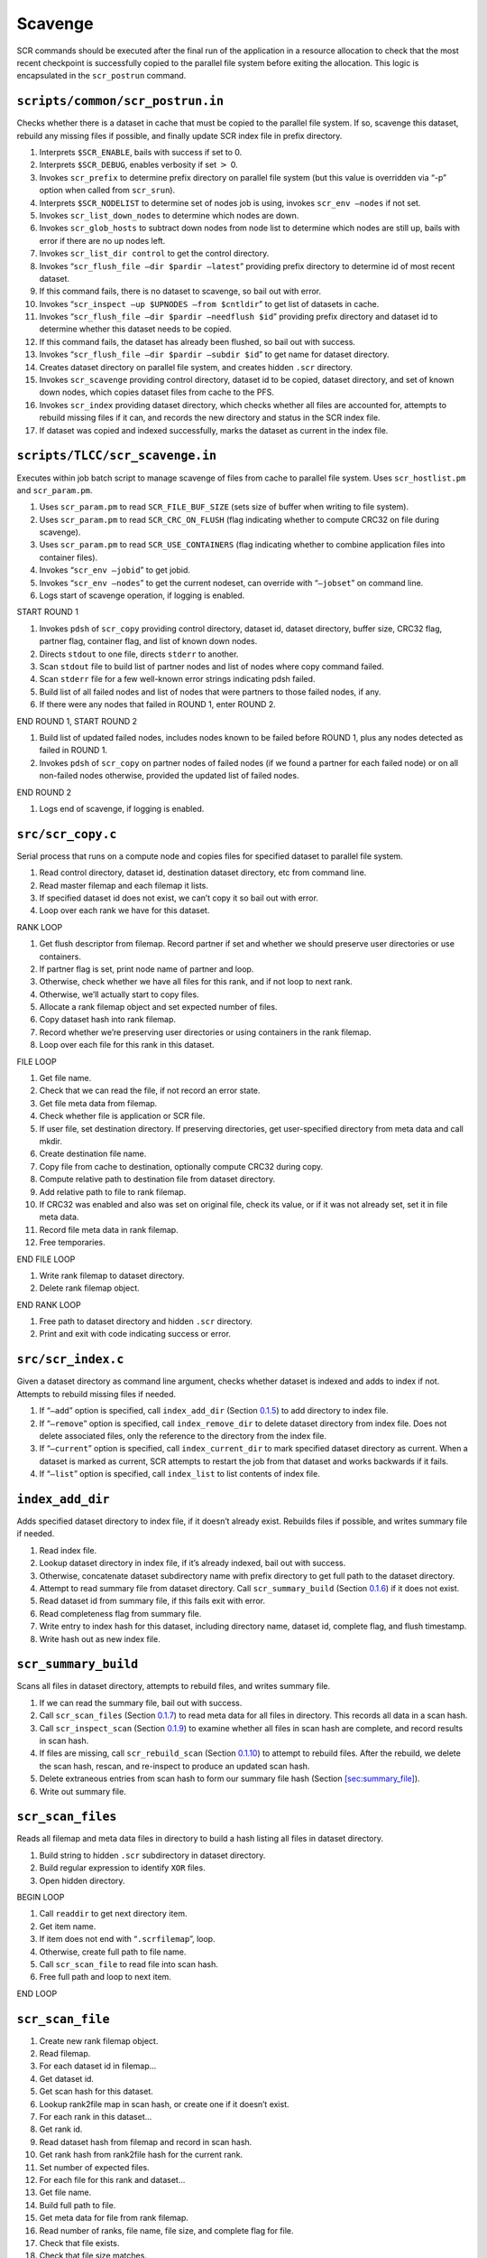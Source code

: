 .. _sec:flow_drain:

Scavenge
--------

SCR commands should be executed after the final run of the application
in a resource allocation to check that the most recent checkpoint is
successfully copied to the parallel file system before exiting the
allocation. This logic is encapsulated in the ``scr_postrun`` command.

``scripts/common/scr_postrun.in``
~~~~~~~~~~~~~~~~~~~~~~~~~~~~~~~~~

Checks whether there is a dataset in cache that must be copied to the
parallel file system. If so, scavenge this dataset, rebuild any missing
files if possible, and finally update SCR index file in prefix
directory.

#. Interprets ``$SCR_ENABLE``, bails with success if set to 0.

#. Interprets ``$SCR_DEBUG``, enables verbosity if set :math:`>` 0.

#. Invokes ``scr_prefix`` to determine prefix directory on parallel file
   system (but this value is overridden via “-p” option when called from
   ``scr_srun``).

#. Interprets ``$SCR_NODELIST`` to determine set of nodes job is using,
   invokes ``scr_env –nodes`` if not set.

#. Invokes ``scr_list_down_nodes`` to determine which nodes are down.

#. Invokes ``scr_glob_hosts`` to subtract down nodes from node list to
   determine which nodes are still up, bails with error if there are no
   up nodes left.

#. Invokes ``scr_list_dir control`` to get the control directory.

#. Invokes “``scr_flush_file –dir $pardir –latest``” providing prefix
   directory to determine id of most recent dataset.

#. If this command fails, there is no dataset to scavenge, so bail out
   with error.

#. Invokes “``scr_inspect –up $UPNODES –from $cntldir``” to get list of
   datasets in cache.

#. Invokes “``scr_flush_file –dir $pardir –needflush $id``” providing
   prefix directory and dataset id to determine whether this dataset
   needs to be copied.

#. If this command fails, the dataset has already been flushed, so bail
   out with success.

#. Invokes “``scr_flush_file –dir $pardir –subdir $id``” to get name for
   dataset directory.

#. Creates dataset directory on parallel file system, and creates hidden
   ``.scr`` directory.

#. Invokes ``scr_scavenge`` providing control directory, dataset id to
   be copied, dataset directory, and set of known down nodes, which
   copies dataset files from cache to the PFS.

#. Invokes ``scr_index`` providing dataset directory, which checks
   whether all files are accounted for, attempts to rebuild missing
   files if it can, and records the new directory and status in the SCR
   index file.

#. If dataset was copied and indexed successfully, marks the dataset as
   current in the index file.

``scripts/TLCC/scr_scavenge.in``
~~~~~~~~~~~~~~~~~~~~~~~~~~~~~~~~

Executes within job batch script to manage scavenge of files from cache
to parallel file system. Uses ``scr_hostlist.pm`` and ``scr_param.pm``.

#. Uses ``scr_param.pm`` to read ``SCR_FILE_BUF_SIZE`` (sets size of
   buffer when writing to file system).

#. Uses ``scr_param.pm`` to read ``SCR_CRC_ON_FLUSH`` (flag indicating
   whether to compute CRC32 on file during scavenge).

#. Uses ``scr_param.pm`` to read ``SCR_USE_CONTAINERS`` (flag indicating
   whether to combine application files into container files).

#. Invokes “``scr_env –jobid``” to get jobid.

#. Invokes “``scr_env –nodes``” to get the current nodeset, can override
   with “``–jobset``” on command line.

#. Logs start of scavenge operation, if logging is enabled.

START ROUND 1

#. Invokes ``pdsh`` of ``scr_copy`` providing control directory, dataset
   id, dataset directory, buffer size, CRC32 flag, partner flag,
   container flag, and list of known down nodes.

#. Directs ``stdout`` to one file, directs ``stderr`` to another.

#. Scan ``stdout`` file to build list of partner nodes and list of nodes
   where copy command failed.

#. Scan ``stderr`` file for a few well-known error strings indicating
   pdsh failed.

#. Build list of all failed nodes and list of nodes that were partners
   to those failed nodes, if any.

#. If there were any nodes that failed in ROUND 1, enter ROUND 2.

END ROUND 1, START ROUND 2

#. Build list of updated failed nodes, includes nodes known to be failed
   before ROUND 1, plus any nodes detected as failed in ROUND 1.

#. Invokes ``pdsh`` of ``scr_copy`` on partner nodes of failed nodes (if
   we found a partner for each failed node) or on all non-failed nodes
   otherwise, provided the updated list of failed nodes.

END ROUND 2

#. Logs end of scavenge, if logging is enabled.

.. _sec:scr_copy:

``src/scr_copy.c``
~~~~~~~~~~~~~~~~~~

Serial process that runs on a compute node and copies files for
specified dataset to parallel file system.

#. Read control directory, dataset id, destination dataset directory,
   etc from command line.

#. Read master filemap and each filemap it lists.

#. If specified dataset id does not exist, we can’t copy it so bail out
   with error.

#. Loop over each rank we have for this dataset.

RANK LOOP

#. Get flush descriptor from filemap. Record partner if set and whether
   we should preserve user directories or use containers.

#. If partner flag is set, print node name of partner and loop.

#. Otherwise, check whether we have all files for this rank, and if not
   loop to next rank.

#. Otherwise, we’ll actually start to copy files.

#. Allocate a rank filemap object and set expected number of files.

#. Copy dataset hash into rank filemap.

#. Record whether we’re preserving user directories or using containers
   in the rank filemap.

#. Loop over each file for this rank in this dataset.

FILE LOOP

#. Get file name.

#. Check that we can read the file, if not record an error state.

#. Get file meta data from filemap.

#. Check whether file is application or SCR file.

#. If user file, set destination directory. If preserving directories,
   get user-specified directory from meta data and call mkdir.

#. Create destination file name.

#. Copy file from cache to destination, optionally compute CRC32 during
   copy.

#. Compute relative path to destination file from dataset directory.

#. Add relative path to file to rank filemap.

#. If CRC32 was enabled and also was set on original file, check its
   value, or if it was not already set, set it in file meta data.

#. Record file meta data in rank filemap.

#. Free temporaries.

END FILE LOOP

#. Write rank filemap to dataset directory.

#. Delete rank filemap object.

END RANK LOOP

#. Free path to dataset directory and hidden ``.scr`` directory.

#. Print and exit with code indicating success or error.

.. _sec:scr_index:

``src/scr_index.c``
~~~~~~~~~~~~~~~~~~~

Given a dataset directory as command line argument, checks whether
dataset is indexed and adds to index if not. Attempts to rebuild missing
files if needed.

#. If “``–add``” option is specified, call ``index_add_dir``
   (Section `0.1.5 <#sec:flow_index_add_dir>`__) to add directory to
   index file.

#. If “``–remove``” option is specified, call ``index_remove_dir`` to
   delete dataset directory from index file. Does not delete associated
   files, only the reference to the directory from the index file.

#. If “``–current``” option is specified, call ``index_current_dir`` to
   mark specified dataset directory as current. When a dataset is marked
   as current, SCR attempts to restart the job from that dataset and
   works backwards if it fails.

#. If “``–list``” option is specified, call ``index_list`` to list
   contents of index file.

.. _sec:flow_index_add_dir:

``index_add_dir``
~~~~~~~~~~~~~~~~~

Adds specified dataset directory to index file, if it doesn’t already
exist. Rebuilds files if possible, and writes summary file if needed.

#. Read index file.

#. Lookup dataset directory in index file, if it’s already indexed, bail
   out with success.

#. Otherwise, concatenate dataset subdirectory name with prefix
   directory to get full path to the dataset directory.

#. Attempt to read summary file from dataset directory. Call
   ``scr_summary_build``
   (Section `0.1.6 <#sec:flow_index_summary_build>`__) if it does not
   exist.

#. Read dataset id from summary file, if this fails exit with error.

#. Read completeness flag from summary file.

#. Write entry to index hash for this dataset, including directory name,
   dataset id, complete flag, and flush timestamp.

#. Write hash out as new index file.

.. _sec:flow_index_summary_build:

``scr_summary_build``
~~~~~~~~~~~~~~~~~~~~~

Scans all files in dataset directory, attempts to rebuild files, and
writes summary file.

#. If we can read the summary file, bail out with success.

#. Call ``scr_scan_files``
   (Section `0.1.7 <#sec:flow_index_scan_files>`__) to read meta data
   for all files in directory. This records all data in a scan hash.

#. Call ``scr_inspect_scan``
   (Section `0.1.9 <#sec:flow_index_inspect_scan>`__) to examine whether
   all files in scan hash are complete, and record results in scan hash.

#. If files are missing, call ``scr_rebuild_scan``
   (Section `0.1.10 <#sec:flow_index_rebuild_scan>`__) to attempt to
   rebuild files. After the rebuild, we delete the scan hash, rescan,
   and re-inspect to produce an updated scan hash.

#. Delete extraneous entries from scan hash to form our summary file
   hash (Section `[sec:summary_file] <#sec:summary_file>`__).

#. Write out summary file.

.. _sec:flow_index_scan_files:

``scr_scan_files``
~~~~~~~~~~~~~~~~~~

Reads all filemap and meta data files in directory to build a hash
listing all files in dataset directory.

#. Build string to hidden ``.scr`` subdirectory in dataset directory.

#. Build regular expression to identify ``XOR`` files.

#. Open hidden directory.

BEGIN LOOP

#. Call ``readdir`` to get next directory item.

#. Get item name.

#. If item does not end with “``.scrfilemap``”, loop.

#. Otherwise, create full path to file name.

#. Call ``scr_scan_file`` to read file into scan hash.

#. Free full path and loop to next item.

END LOOP

.. _sec:flow_index_scan_file:

``scr_scan_file``
~~~~~~~~~~~~~~~~~

#. Create new rank filemap object.

#. Read filemap.

#. For each dataset id in filemap...

#. Get dataset id.

#. Get scan hash for this dataset.

#. Lookup rank2file map in scan hash, or create one if it doesn’t exist.

#. For each rank in this dataset...

#. Get rank id.

#. Read dataset hash from filemap and record in scan hash.

#. Get rank hash from rank2file hash for the current rank.

#. Set number of expected files.

#. For each file for this rank and dataset...

#. Get file name.

#. Build full path to file.

#. Get meta data for file from rank filemap.

#. Read number of ranks, file name, file size, and complete flag for
   file.

#. Check that file exists.

#. Check that file size matches.

#. Check that number of ranks we expect matches number from meta data,
   use this value to set the expected number of ranks if it’s not
   already set.

#. If any check fails, skip to next file.

#. Otherwise, add entry for this file in scan hash.

#. If meta data is for an ``XOR`` file, add an ``XOR`` entry in scan
   hash.

.. _sec:flow_index_inspect_scan:

``scr_inspect_scan``
~~~~~~~~~~~~~~~~~~~~

Checks that each rank has an entry in the scan hash, and checks that
each rank has an entry for each of its expected number of files.

#. For each dataset in scan hash, get dataset id and pointer to its hash
   entries.

#. Lookup rank2file hash under ``RANK2FILE`` key.

#. Lookup hash for ``RANKS`` key, and check that we have exactly one
   entry.

#. Read number of ranks for this dataset.

#. Sort entries for ranks in scan hash by rank id.

#. Set expected rank to 0, and iterate over each rank in loop.

BEGIN LOOP

#. Get rank id and hash entries for current rank.

#. If rank id is invalid or out of order compared to expected rank,
   throw an error and mark dataset as invalid.

#. While current rank id is higher than expected rank id, mark expected
   rank id as missing and increment expected rank id.

#. Get ``FILES`` hash for this rank, and check that we have exactly one
   entry.

#. Read number of expected files for this rank.

#. Get hash of file names for this rank recorded in ``scr_scan_files``.

#. For each file, if it is marked as incomplete, mark rank as missing.

#. If number of file entries for this rank is less than expected number
   of files, mark rank as missing.

#. If number of file entries for this rank is more than expected number
   of files, mark dataset as invalid.

#. Increment expected rank id.

END LOOP

#. While expected rank id is less than the number of ranks for this
   dataset, mark expected rank id as missing and increment expected rank
   id.

#. If expected rank id is more than the number of ranks for this
   dataset, mark dataset as invalid.

#. Return ``SCR_SUCCESS`` if and only if we have all files for each
   dataset.

.. _sec:flow_index_rebuild_scan:

``scr_rebuild_scan``
~~~~~~~~~~~~~~~~~~~~

Identifies whether any files are missing and forks and execs processes
to rebuild missing files if possible.

#. Iterate over each dataset id recorded in scan hash.

#. Get dataset id and its hash entries.

#. Look for flag indicating that dataset is invalid. We assume the
   dataset is bad beyond repair if we find such a flag.

#. Check whether there are any ranks listed as missing files for this
   dataset, if not, go to next dataset.

#. Otherwise, iterate over entries for each ``XOR`` set.

BEGIN LOOP

#. Get ``XOR`` set id and number of members for this set.

#. Iterate over entries for each member in the set. If we are missing an
   entry for the member, or if we have its entry but its associated rank
   is listed as one of the missing ranks, mark this member as missing.

#. If we are missing files for more than one member of the set, mark the
   dataset as being unrecoverable. In this case, we won’t attempt to
   rebuild any files.

#. Otherwise, if we are missing any files for the set, build the string
   that we’ll use later to fork and exec a process to rebuild the
   missing files.

END LOOP

#. If dataset is recoverable, call ``scr_fork_rebuilds`` to fork and
   exec processes to rebuild missing files. This forks a process for
   each missing file where each invokes ``scr_rebuild_xor`` utility,
   implemented in ``scr_rebuild_xor.c``. If any of these rebuild
   processes fail, then consider the rebuild as failed.

#. Return ``SCR_SUCCESS`` if and only if, for each dataset id in the
   scan hash, the dataset is not explicitly marked as bad, and all files
   already existed or we were able to rebuild all missing files.
